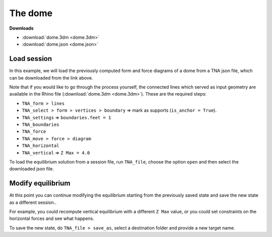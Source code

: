 ================================================================================
The dome
================================================================================

.. figure:: /_images/dome.png
    :figclass: figure
    :class: figure-img img-fluid


**Downloads**

* :download:`dome.3dm <dome.3dm>`
* :download:`dome.json <dome.json>`


Load session
============

In this example, we will load the previously computed form and force diagrams of
a dome from a TNA json file, which can be downloaded from the link above.

Note that if you would like to go through the process yourself, the connected lines which served
as input geometry are available in the Rhino file (:download:`dome.3dm <dome.3dm>`).
These are the required steps:

* ``TNA_form > lines``
* ``TNA_select > form > vertices > boundary`` => mark as supports (``is_anchor = True``).
* ``TNA_settings`` => ``boundaries.feet = 1``
* ``TNA_boundaries``
* ``TNA_force``
* ``TNA_move > force > diagram``
* ``TNA_horizontal``
* ``TNA_vertical`` => ``Z Max = 4.0``

To load the equilibrium solution from a session file, run ``TNA_file``,
choose the option ``open`` and then select the downloaded json file.


Modify equilibrium
==================

At this point you can continue modifying the equilibrium starting from the previously
saved state and save the new state as a different session..

For example, you could recompute vertical equilibrium with a different ``Z Max`` value,
or you could set constraints on the horizontal forces and see what happens.

To save the new state, do ``TNA_file > save_as``, select a destination folder and
provide a new target name.

